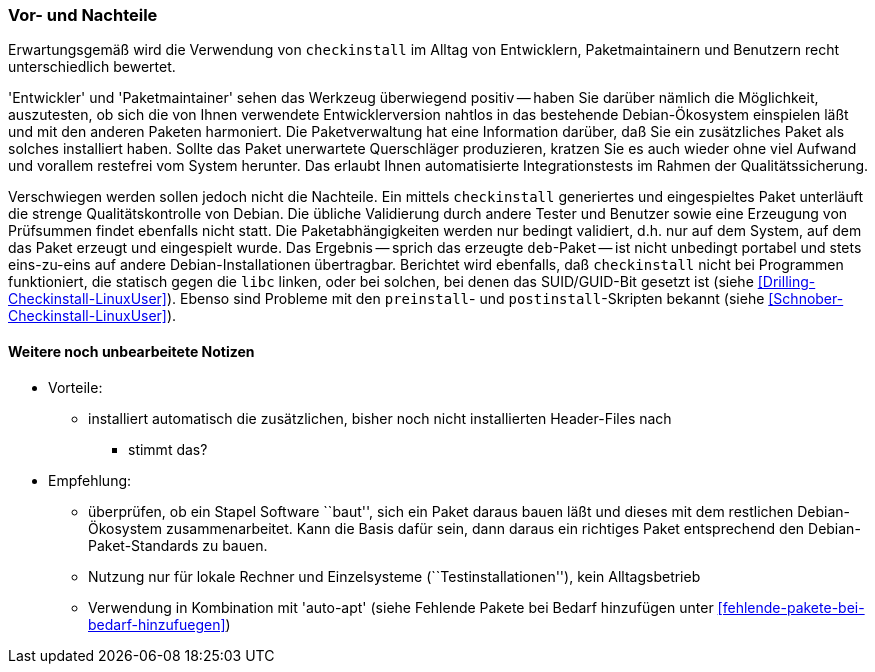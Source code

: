 // Datei: ./praxis/pakete-bauen-mit-checkinstall/vor-und-nachteile.adoc

// Baustelle: Notizen

=== Vor- und Nachteile ===

Erwartungsgemäß wird die Verwendung von `checkinstall` im Alltag von
Entwicklern, Paketmaintainern und Benutzern recht unterschiedlich
bewertet. 

'Entwickler' und 'Paketmaintainer' sehen das Werkzeug überwiegend
positiv -- haben Sie darüber nämlich die Möglichkeit, auszutesten, ob
sich die von Ihnen verwendete Entwicklerversion nahtlos in das
bestehende Debian-Ökosystem einspielen läßt und mit den anderen Paketen
harmoniert. Die Paketverwaltung hat eine Information darüber, daß Sie
ein zusätzliches Paket als solches installiert haben. Sollte das Paket
unerwartete Querschläger produzieren, kratzen Sie es auch wieder ohne
viel Aufwand und vorallem restefrei vom System herunter. Das erlaubt
Ihnen automatisierte Integrationstests im Rahmen der Qualitätssicherung.

Verschwiegen werden sollen jedoch nicht die Nachteile. Ein mittels
`checkinstall` generiertes und eingespieltes Paket unterläuft die
strenge Qualitätskontrolle von Debian. Die übliche Validierung durch
andere Tester und Benutzer sowie eine Erzeugung von Prüfsummen findet
ebenfalls nicht statt. Die Paketabhängigkeiten werden nur bedingt
validiert, d.h. nur auf dem System, auf dem das Paket erzeugt und
eingespielt wurde. Das Ergebnis -- sprich das erzeugte `deb`-Paket --
ist nicht unbedingt portabel und stets eins-zu-eins auf andere
Debian-Installationen übertragbar. Berichtet wird ebenfalls, daß
`checkinstall` nicht bei Programmen funktioniert, die statisch gegen die
`libc` linken, oder bei solchen, bei denen das SUID/GUID-Bit gesetzt ist
(siehe <<Drilling-Checkinstall-LinuxUser>>). Ebenso sind Probleme mit
den `preinstall`- und `postinstall`-Skripten bekannt (siehe
<<Schnober-Checkinstall-LinuxUser>>).

==== Weitere noch unbearbeitete Notizen ====

// Stichworte für den Index
(((Maintainer-Skripte, postinst)))
(((Maintainer-Skripte, preinst)))

* Vorteile:
** installiert automatisch die zusätzlichen, bisher noch nicht installierten Header-Files nach
*** stimmt das?

* Empfehlung: 
** überprüfen, ob ein Stapel Software ``baut'', sich ein Paket daraus
bauen läßt und dieses mit dem restlichen Debian-Ökosystem
zusammenarbeitet. Kann die Basis dafür sein, dann daraus ein richtiges
Paket entsprechend den Debian-Paket-Standards zu bauen.
** Nutzung nur für lokale Rechner und Einzelsysteme
(``Testinstallationen''), kein Alltagsbetrieb
** Verwendung in Kombination mit 'auto-apt' (siehe Fehlende Pakete bei Bedarf hinzufügen unter <<fehlende-pakete-bei-bedarf-hinzufuegen>>)


// Datei (Ende): ./praxis/pakete-bauen-mit-checkinstall/vor-und-nachteile.adoc
